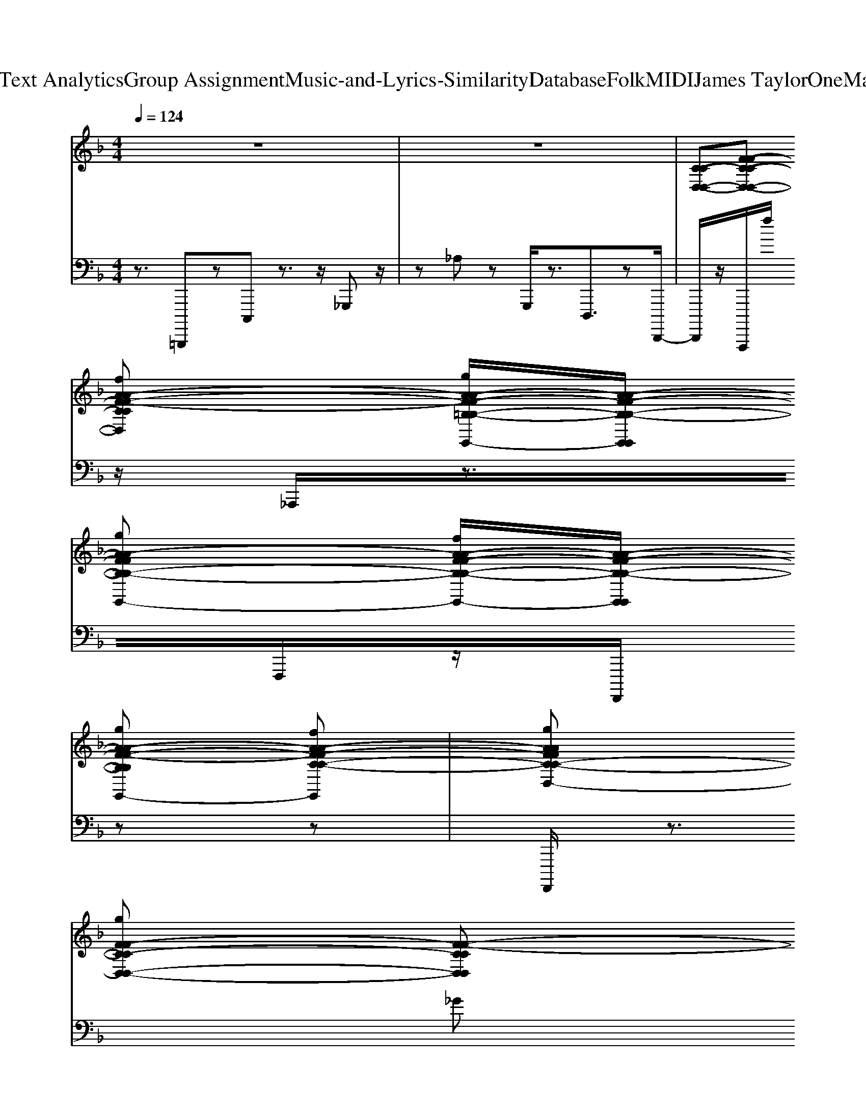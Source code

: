 X: 1
T: from D:\TCD\Text Analytics\Group Assignment\Music-and-Lyrics-Similarity\Database\Folk\MIDI\James Taylor\OneManParade.mid
M: 4/4
L: 1/8
Q:1/4=124
K:F % 1 flats
V:1
%%MIDI channel 10
%%clef treble
% ALL rights reserved. Not for broadcast or 
%  
% transmission of any kind. 
%  
% DO NOT DUPLICATE. NOT FOR RENTAL. 
%  
z8| \
z8| \
%%MIDI program 4
%%MIDI program 32
%%MIDI program 25
%%MIDI program 75
%%MIDI program 74
%%MIDI program 26
%%MIDI program 24
%%MIDI program 74
%%MIDI program 22
%  
[C-C-D,-D,-][F-F-C-C-D,-D,-] 
% Do 
[fA-A-F-F-CCD,D,]
% be
[gA-A-F-F-=B,-B,-G,,-G,,-]/2[A-A-F-F-B,-B,-G,,G,,]/2 
% lieve 
[gA-A-FFB,-B,-G,,-G,,-]
% I'm 
[fA-A-F-F-B,-B,-G,,-G,,-]/2[A-A-F-F-B,-B,-G,,G,,]/2 
% gon
[gA-A-F-F-B,B,G,,-G,,-]
% na 
[fA-A-F-F-C-C-G,,G,,]| \
% clap 
[gAAFFC-C-D,-D,-]
% my 
[gF-F-C-C-D,-D,-] [F-F-CCD,D,]
% hands, 
%  
[a-F-F-=B,-B,-G,,G,,] [aFFB,-B,-G,,-G,,-][F-F-B,-B,-G,,G,,] [F-F-B,-B,-G,,-G,,-]
% I 
[d-F-F-B,B,G,,-G,,-]/2[dF-F-G,,G,,]/2|
% think 
[fFFC-C-D,-D,-]
% I 
[gF-F-C-C-D,-D,-]/2[F-F-C-C-D,-D,-]/2 
% might 
[gF-F-C-C-D,D,]/2[F-F-CC]/2
% tap 
[gF-F-=B,-B,-G,,G,,] [FFB,B,G,,-G,,-]
% my 
[g-F-F-B,-B,-G,,G,,] [gF-F-B,-B,-G,,-G,,-]/2[F-F-B,B,G,,-G,,-]/2
% feet, 
%  
[f-F-F-C-C-G,,G,,]| \
[fFFCCD,-D,-][FFCCD,-D,-] [D,D,]
%  
[G,,G,,] [FF=B,-B,-G,,-G,,-][B,B,G,,-G,,-]/2[G,,G,,]/2 [FFB,B,]z| \
[C-C-D,-D,-][F-F-C-C-D,-D,-] 
% put 
[f-A-A-F-F-C-C-D,D,]/2[fA-A-FFCC]/2
% to
[gA-A-=B,-B,-G,,-G,,-]/2[A-A-B,-B,-G,,G,,]/2 
% geth
[gA-A-B,-B,-G,,-G,,-]
% er 
[gA-A-F-F-B,-B,-G,,-G,,-]/2[AAF-F-B,-B,-G,,G,,]/2 
% a 
[fF-F-B,B,G,,-G,,-]/2[FFG,,-G,,-]/2
% one-
[g-F-F-CCG,-G,-G,,G,,]| \
[gF-F-G,-G,-D,-D,-]/2[FFG,G,D,D,]/2
% man 
[g-FFCCG,G,] [gD,-D,-]/2[D,D,]/2
% band, 
%  
[g-G,,-G,,-] [gF-F-=B,-B,-G,-G,-G,,-G,,-]/2[F-F-B,-B,-G,-G,-G,,-G,,-]/2
% take 
[fF-F-B,-B,-G,-G,-G,,-G,,-]/2[F-F-B,-B,-G,-G,-G,,G,,]/2 
% it 
[gF-F-B,-B,-G,-G,-G,,-G,,-]/2[F-F-B,-B,-G,G,G,,-G,,-]/2
% walk
[g-F-F-B,B,G,,-G,,-]/2[g-FFG,,G,,]/2|
[gA-A-CCD,-D,-]
% in' 
[dA-A-F-F-D,-D,-] 
% on 
[fA-A-F-F-C-C-D,-D,-]/2[A-A-F-F-CCD,-D,-]/2
% down 
[gA-A-F-F-=B,-B,-D,D,] [A-A-FFB,-B,-G,,G,,]
% the 
[gA-A-F-F-B,-B,-] 
% street. 
%  
[f-AAF-F-B,-B,-G,,-G,,-]/2[f-FFB,B,G,,-G,,-]/2[fFFCCG,,G,,]| \
[D,-D,-]
%  
[F-F-C-C-D,D,] [F-F-CCD,-D,-]/2[FFD,-D,-]/2[=B,-B,-D,D,] [B,-B,-G,,-G,,-]
% Have 
[gF-F-B,B,G,,G,,] 
% a 
[aFFB,B,G,,G,,]
% one-
c'-| \
[c'A-A-G,,-G,,-]/2[A-A-G,,-G,,-]/2
% man 
[c'-A-A-F-F-G,,-G,,-] [c'-A-A-F-F-B,-B,-G,,G,,][c'-AAF-F-B,-B,-C,-C,-]/2[c'-FFB,-B,-C,-C,-]/2 [c'GGB,B,C,-C,-]
% pa
[a-E-E-CCC,-C,-]/2[aE-E-C,-C,-]/2 [EEC-C-C,-C,-]/2[C-C-C,-C,-]/2
% rade, 
%  
[g-D-D-CCB,-B,-C,C,]/2[g-D-D-B,-B,-]/2| \
[g-D-D-B,B,G,,-G,,-]/2[g-D-D-G,,-G,,-]/2[g-D-D-B,-B,-G,,G,,] [gDDB,-B,-F,F,][B,B,C,-C,-]/2[C,C,]/2 [E-E-CC][E-E-D,-D,-] [E-E-C-C-D,D,]/2[EECC]/2[G,,-G,,-]|
% no
[aA-A-G,,-G,,-]
% bod
[c'A-A-F-F-G,,-G,,-] 
% y 
[aAAFFB,-B,-G,,G,,]
% needs 
[c'-G-G-D-D-B,-B,-] [c'-G-G-DDB,-B,-C,-C,-]/2[c'GGB,B,C,-C,-]/2
% to 
[aEECCC,C,] z
% know, 
%  
[g-B,B,F,F,G,,G,,]| \
g[DDB,B,E,E,C,C,] 
%  
z[DDG,G,A,,A,,] z[_D-D-G,-G,-E,,-E,,-] 
% 'cause 
[=d_D-D-G,-G,-E,,-E,,-]/2[DDG,G,E,,-E,,-]/2
% I'm 
[a-E,,E,,]| \
[aC-C-D,-D,-]3/2[C-C-D,-D,-]/2 
% right 
[=b-F-F-C-C-D,D,]/2[b-FFCC]/2[bB,-B,-G,,-G,,-]/2[B,-B,-G,,-G,,-]/2 
% good 
[g-B,B,G,,-G,,-]/2[g-G,,-G,,-]/2[gB,-B,-G,,-G,,-] 
% at 
[eB,B,G,,-G,,-]/2[G,,-G,,-]/2
% hold
[f-C-C-G,,-G,,-]| \
[f-C-C-D,-D,-G,,G,,]/2[fC-C-D,-D,-]/2
% in' 
[gF-F-C-C-D,D,]/2[F-F-C-C-]/2 
% on 
[gF-F-CCD,-D,-]
% to 
[eF-F-=B,-B,-D,-D,-]/2[F-F-B,-B,-D,D,]/2 
% se
[gFFB,-B,-G,,-G,,-]
% crets 
%  
[aF-F-B,-B,-G,,-G,,-]/2[F-F-B,-B,-G,,G,,]/2 
% and 
[d-FFB,-B,-G,,-G,,-]/2[dB,B,G,,-G,,-]/2
% I 
[eG,,-G,,-]/2[G,,G,,]/2|
% don't 
[g-C-C-D,-D,-][g-F-F-C-C-D,D,]/2[gF-F-C-C-]/2 
% be
[eA-A-F-F-C-C-]/2[A-A-F-F-CC]/2
% lieve 
[g-A-A-F-F-=B,-B,-D,D,] [gA-A-FFB,-B,-G,,-G,,-]
% they 
[eA-A-F-F-B,-B,-G,,-G,,-]/2[AAFFB,B,G,,G,,]/2 [G,,-G,,-]
% show. 
%  
[e-AAFFCCG,,G,,]| \
[eD,D,][d-AAF-F-CC] [d-FFD,-D,-]/2[d-D,D,]/2
%  
[dG,,-G,,-]/2[G,,-G,,-]/2 [A-A-F-F-=B,-B,-G,,-G,,-][A-A-F-F-B,-B,-G,,-G,,-A,,,] [A-A-F-F-B,-B,-G,,G,,C,,-]/2[A-A-F-F-B,-B,-C,,]/2[AAFFB,B,_D,,-]/2D,,/2| \
[gGC-C-D,-D,-D,-D,,-][F-F-C-C-D,-D,-D,-D,,-]/2[F-F-C-C-D,-D,-D,-D,,-]/2 
% All 
[fA-A-A-F-F-F-C-CCD,-D,D,D,,]
% I 
[gA-A-A-F-F-F-C=B,-B,-D,G,,-G,,-G,,,]/2[AA-A-FF-F-B,-B,-G,,G,,]/2 
% want 
[gA-A-FFB,-B,-G,-G,,-G,,-G,,,-]
% is 
[f-B-A-A-F-F-F-FD-B,B,-B,-G,G,,-G,,-G,,,-]/2[fB-A-A-F-F-F-D-B,-B,-G,,G,,G,,,-]/2 
% a 
[gB-A-A-F-F-F-D-B,-B,-G,,-G,,-G,,,-]/2[B-A-A-F-F-F-D-B,B,G,,-G,,-G,,,]/2
% lit
[g-B-A-A-F-F-F-D-C-C-C-G,,-G,,-D,,]/2[gB-A-A-F-F-F-D-C-C-C-G,,G,,]/2| \
% tle 
[f=B-A-A-F-F-F-D-C-C-C-D,-D,-D,,-]/2[B-AAFFF-D-C-C-C-D,-D,-D,,-]/2
% dog 
%  
[a-B-FF-F-F-D-C-C-CD,-D,-D,,-]/2[a-B-F-F-F-D-C-C-D,-D,-D,,-]/2 [a-B-F-F-F-D-CCD,D,D,,][aB-F-F-F-D-B,-B,-B,-G,,-G,,-G,,,]/2[B-F-F-F-D-B,-B,-B,-G,,G,,]/2 [B-FFF-D-B,-B,-B,-G,,-G,,-G,,,-][B-F-F-FF-D-B,B,-B,-G,,-G,,-G,,,-]/2[B-F-F-F-D-B,-B,-G,,G,,G,,,-]/2 
% to 
[fB-F-F-F-D-B,-B,-G,,-G,,-G,,,-]/2
% be 
[gB-F-F-F-D-B,-B,-G,,-G,,-G,,,]/2[B-F-F-FDB,B,G,,-G,,-D,,]/2[BF-F-G,,G,,]/2|
% walk
[gFFC-C-C-D,-D,-D,-D,,-]
% in' 
[dF-F-C-C-CD,-D,-D,-D,,-] 
% at 
[fA-FF-F-F-C-CC-C-D,D,D,D,,-]/2[A-F-F-F-C-CCD,,]/2
% my 
[g-AF-F-F-C-=B,-B,-G,,-G,,-G,,,]/2[g-FF-F-CB,-B,-G,,G,,]/2 [gF-F-B,-B,-B,-G,-G,,-G,,-G,,,-]/2[FFB,B,B,G,-G,,-G,,-G,,,-]/2
% right 
[a-G-FF-F-F-B,B,-B,-B,-G,-G,,-G,,-G,,,-]/2[aG-F-F-F-B,-B,-B,-G,-G,,G,,G,,,-]/2 [G-F-F-F-B,B,B,-G,-G,,-G,,-G,,,]
% hand, 
%  
[g-G-F-F-F-C-C-C-B,-G,-G,,-G,,-D,,]/2[g-G-F-F-F-C-C-C-B,-G,-G,,G,,]/2| \
[g-G-FFF-CCC-=B,-G,-D,-D,-D,,-][gG-F-F-FF-C-C-CB,-G,-D,-D,-D,,-]/2[G-FFF-CCB,-G,-D,-D,-D,,-]/2 [G-F-B,-G,-D,D,D,,]
%  
[G-F-B,-G,-G,,-G,,-G,,,]/2[G-F-B,-G,-G,,G,,]/2 [G-FFF-B,-B,-B,-G,-G,,-G,,-G,,,-][G-F-B,B,B,-G,-_E,-G,,-G,,-G,,,-]/2[GFB,G,-E,G,,G,,G,,,-]/2 [FFB,B,G,G,G,,,][=E,D,,]/2z/2| \
[F-C-C-C-D,-D,-D,-G,,-D,,-]
% tak
[f-F-F-F-C-C-C-D,-D,-D,-G,,D,,-]/2[fF-F-F-C-C-C-D,-D,-D,-D,,-]/2 
% in' 
[g-A-A-A-F-F-F-FC-C-C-CD,D,D,-D,,-]/2[gA-A-A-F-FFC-CCD,-D,,]/2
% the 
[fA-A-A-FF-C=B,-B,-B,-D,G,,-G,,-G,,,]/2[AA-A-FB,B,-B,-G,,G,,]/2 
% breeze 
[a-A-A-B,-B,-G,-G,,-G,,-G,,,-][aB-AA-A-FF-F-F-D-B,B,-B,-G,G,,-G,,-G,,,-]/2[B-AAF-F-F-D-B,-B,-G,,G,,G,,,-]/2 
% just 
[f-B-F-F-F-D-B,B,G,,-G,,-G,,,-]/2[fB-F-FFD-G,,-G,,-G,,,]/2
% as 
[d-B-AFF-F-F-D-CC-C-G,-G,-G,,-G,,-D,,]/2[dB-F-F-F-D-CCG,-G,-G,,G,,]/2| \
% free 
[g=B-F-F-F-D-G,-G,-D,-D,-D,,-]/2[B-FFF-D-G,G,D,D,D,,-]/2
% as 
[g-B-AFF-F-F-D-CC-C-G,-G,-D,,-]/2[gB-FFF-D-CCG,G,D,,-]/2 
% you 
[fB-F-D-D,-D,-D,,-]/2[B-F-D-D,D,D,,]/2
% please, 
%  
[b-B-F-F-D-B,-G,,-G,,-G,,,]/2[b-B-F-F-D-B,-G,,-G,,-]/2 [bB-F-F-F-F-D-B,-B,-B,-G,-G,-G,,-G,,-G,,,-]/2[B-F-F-FF-D-B,-B,-B,-G,-G,-G,,-G,,-G,,,-]/2[B-AFF-F-F-D-B,-B,-B,G,-G,-G,,-G,,-G,,,-]/2[B-F-F-F-D-B,-B,-G,-G,-G,,G,,G,,,-]/2 
% may
[fB-F-F-F-D-B,-B,-G,-G,-G,,-G,,-G,,,-]/2[B-F-F-F-D-B,-B,-G,G,G,,-G,,-G,,,]/2
% be 
[f-B-F-F-FDB,B,G,,-G,,-D,,]/2[fBFFG,,G,,]/2|
% check
[gA-A-F-C-CCD,-D,-D,-D,,-]
% in' 
[fA-A-F-F-F-C-D,-D,-D,-D,,-] 
% out 
[g-A-A-A-F-F-F-FC-C-C-CD,-D,-D,D,,-]/2[gA-A-A-F-F-F-CCC-D,-D,-D,,]/2
% oc
[fAA-A-F-F-F-C-=B,-B,-B,-D,-D,-G,,,]/2[A-A-FF-F-CB,-B,-B,D,D,]/2 
% ca
[gA-A-F-F-B,-B,-G,-G,,-G,,-G,,,-]/2[A-A-FFB,-B,-G,-G,,G,,G,,,-]/2
% 'ion
[g-A-A-G-FF-F-F-B,B,-B,-B,-G,-G,,,-]/2[gA-A-G-F-F-F-B,-B,-B,-G,-G,,,-]/2 
% al 
[fAAG-F-F-F-B,-B,-B,-G,-G,,-G,,-G,,,-]/2[G-F-FFB,-B,B,G,-G,,-G,,-G,,,]/2
% gar
[g-AG-FF-F-F-CC-C-B,-G,-G,,-G,,-D,,]/2[g-G-FFF-CCB,-G,-G,,G,,]/2| \
[gG-F-=B,-G,-D,-D,-D,,-]/2
% bage 
[eG-F-B,-G,-D,-D,-D,,-]/2[G-FF-F-F-CC-C-B,-G,-D,-D,-D,,-]/2[G-F-F-F-C-C-B,-G,-D,D,D,,-]/2 
% can. 
%  
[e-G-F-F-F-CCB,-G,-D,-D,-D,,]/2[e-G-FFF-B,-G,-D,-D,-]/2[eG-F-F-B,-B,-B,B,-G,-D,-D,-G,,,]/2[d-G-FF-B,-B,-B,-G,-D,D,]/2 
%  
[d-G-F-B,-B,-B,-G,-G,,-G,,-G,,,]/2[d-G-F-B,-B,-B,-G,-G,,-G,,-]/2[dG-F-F-F-B,-B,-B,-G,-_E,-G,,-G,,-D,,-]/2[GF-F-FB,B,B,G,-E,G,,G,,D,,]/2 [FFB,B,G,G,G,,G,,F,,][=E,_G,,-]/2G,,/2| \
% Talk
[gA-A-A-A-F-F-D-B,-G,,-G,,-G,,-]
% in' 
[aA-A-A-A-F-F-F-F-D-B,-G,,-G,,-G,,-]/2[A-A-A-A-F-F-F-F-D-B,-G,,-G,,-G,,-]/2 
% 'bout 
[c'-cA-A-AAF-F-FFDB,-B,-B,G,,-G,,-G,,-]/2[c'A-A-F-F-B,-B,-G,,G,,G,,]/2
% a 
[aAAG-F-F-E-E-D-B,-B,-B,-C,-C,-C,,]/2[G-FFE-E-D-B,-B,-B,-C,-C,-]/2 
% one-
[c'GGG-E-E-D-B,-B,B,C,-C,-C,,-]
% man 
[c'-cGG-E-E-E-E-D-CCB,-C,-C,-C,,-]/2[c'G-E-E-E-ED-B,-C,-C,-C,,-]/2 [G-EEE-D-C-C-B,-C,-C,-C,,-]/2
% dog, 
[c'-GEDC-C-B,C,-C,-C,,]/2[c'-F-D-D-D-CCB,-B,-C,C,G,,]/2[c'F-D-D-D-B,-B,-]/2| \
[a-F-D-D-D-D-B,-B,B,G,-F,-G,,-G,,-G,,-]/2[aF-D-D-D-D-B,-G,-F,-G,,-G,,-G,,-]/2[g-c-FD-D-D-D-B,-B,-B,-G,-F,-G,,-G,,-G,,-]/2[gcDD-D-DB,-B,-B,G,F,G,,G,,G,,-]/2 [D-D-B,-B,-F,-F,-G,,-]/2
% y'all, 
%  
[a-DDB,-B,-F,F,G,,]/2[a-E-E-C-B,-B,B,G,-C,-C,-C,,]/2[a-E-E-C-B,-G,-C,C,]/2 [aE-E-E-E-CCC-B,-G,-C,,-][cGE-E-EE-C-B,-G,-D,-D,-C,,-] [E-E-E-C-C-C-B,-G,-D,D,C,,-]/2[EEECCCB,G,C,,]/2[G,,-G,,-G,,]/2[G,,-G,,-]/2|
% no
[aA-A-A-A-F-F-D-B,-G,,-G,,-G,,-]
% bod
[c'AA-A-A-F-F-F-FD-B,G,,-G,,-G,,-] 
% y's 
[aAA-A-F-F-FDB,-B,-G,,-G,,-G,,-]/2[AAFFB,-B,-G,,G,,G,,]/2
% friend 
[c'-G-G-G-G-E-E-D-D-D-B,-B,-B,-C,,]/2[c'-G-G-G-G-E-E-D-D-D-B,-B,-B,-]/2 [c'G-G-G-G-E-E-DDD-B,-B,-B,-C,-C,-C,,-]/2[G-GGG-E-E-D-B,-B,B,C,-C,-C,,-]/2
% but 
[a-cGG-E-E-EE-D-C-C-B,-C,-C,-C,,-]/2[a-G-EEE-D-CCB,-C,C,C,,-]/2 [aGEDB,C,,-]/2C,,/2
% mine. 
%  
[g-BG-D-D-B,-B,-B,-G,-F,-F,-F,-G,,-G,,-G,,-]/2[g-GDDB,B,B,G,F,F,F,G,,G,,G,,]/2| \
g-
%  
[gc-A-E-E-D-D-C-B,-B,-B,-G,-E,-E,-C,-C,-C,,-]/2[cAEEDDCB,B,B,G,E,E,C,C,C,,]/2 z[A-F-FD-D-D-D-G,-G,-G,A,,-A,,-A,,-A,,,-]/2[AFDDDDG,G,A,,A,,A,,A,,,]/2 z
% Hey 
[aA-F-E-_D-D-D-D-G,-G,-G,-E,,-E,,-E,,-E,,-]/2[A-F-E-D-D-D-D-G,-G,-G,-E,,-E,,-E,,-E,,]/2 
% now, 
[c'-A-F-E-DDD-D-G,G,G,A,,E,,-E,,-E,,-][c'A-FE-DDE,,-E,,-E,,-E,,]/2[AEE,,E,,E,,]/2| \
% you 
[c'C-C-C-C-D,-D,-D,,-]
% can 
[a-FC-C-C-C-D,-D,-D,,-]/2[aC-C-C-C-D,-D,-D,,-]/2 [A-F-F-C-C-CCD,D,D,,-]/2[A-FFCCD,,]/2
% say 
%  
[g-A-=B,-B,-B,-G,,-G,,-G,,,]/2[gAB,-B,-B,-G,,-G,,-]/2 [D-B,B,B,-G,,-G,,-G,,,-]/2[D-B,-G,,-G,,-G,,,-]/2
% that 
[f-B-FD-B,-B,-B,G,,-G,,-G,,,-]/2[fB-D-B,-B,-G,,-G,,-G,,,-]/2 
% he's 
[e-B-D-B,B,G,,-G,,-G,,,-]/2[eB-D-G,,-G,,-G,,,]/2
% look
[f-B-D-C-C-G,,-G,,-D,,]/2[fB-D-C-C-G,,-G,,-]/2| \
% in' 
[e-=B-D-C-C-C-D,-D,-G,,G,,D,,-]/2[eB-D-C-C-C-D,-D,-D,,-]/2
% kind 
[f-B-F-F-D-C-C-C-D,D,D,,-]/2[fB-F-F-D-CC-C-D,,-]/2 
% of 
[eB-FF-F-D-CC-C-D,-D,-D,,-]/2[B-F-F-D-CCD,-D,-D,,]/2
% funk
[fB-F-F-D-B,-B,-D,-D,-G,,,]/2[B-F-F-D-B,-B,-D,D,]/2 
% y, 
%  
[gB-FFD-B,B,-B,-G,,-G,,-G,,,-][B-FF-F-D-B,B,-B,-G,,-G,,-G,,,-]/2[B-F-F-D-B,-B,-G,,G,,G,,,-]/2 
% but 
[fB-FFD-B,-B,-G,,-G,,-G,,,-]/2
% I 
[gBD-B,B,G,,-G,,-G,,,]/2[DC-G,,-G,,-D,,]/2[C-G,,G,,]/2|
% do 
[gC-C-C-C-D,-D,-D,,-]
% be
[f-FF-F-C-C-C-CD,D,D,,-]/2[fF-F-C-C-C-D,,-]/2 
% lieve 
[gA-A-A-F-F-CCCD,,]
% he 
[f-A-A-A-F-F-=B,-B,-B,-D,-D,-G,,,]/2[fA-A-A-F-F-B,-B,-B,-D,D,]/2 
% suits 
[g-A-A-AF-F-B,-B,-B,-B,-G,,-G,,-G,,,-]/2[gA-A-FFB,-B,-B,-B,-G,,-G,,-G,,,-]/2
% me 
[fA-A-G-F-F-FB,-B,-B,-B,G,,-G,,-G,,,-]/2[AAG-FFB,-B,B,G,,G,,G,,,-]/2 
% just 
[gG-B,-G,,-G,,-G,,,]/2[G-B,-G,,-G,,-]/2
% fine. 
%  
[a-A-A-G-F-F-C-C-B,-G,,-G,,-D,,]/2[a-AAG-FFCCB,-G,,G,,]/2| \
[a-G-C-=B,-D,D,D,,-]
%  
[aAAG-F-F-CCCB,-D,,-] [G-FFFCB,-D,-D,-D,,-]/2[G-B,-D,D,D,,]/2[G-B,-G,,-G,,-G,,,]/2[G-B,-G,,-G,,-]/2 [A-A-G-F-F-B,-B,-B,-B,-G,,-G,,-G,,,-]/2[A-A-G-F-F-B,B,-B,-B,-G,,-G,,-G,,,]/2
% We 
[g-A-A-G-FF-F-B,-B,-B,-B,-G,,-G,,-]/2[gA-A-G-F-F-B,-B,-B,-B,-G,,-G,,-]/2 
% were 
[aA-A-GF-F-B,-B,-B,-B,G,,G,,D,,-]/2[A-A-F-F-B,B,-B,-D,,]/2
% off 
[b-AAFFB,B,G,,-]/2[b-G,,]/2| \
[=bB-E-E-E-E-A,-B,,-B,,-B,,-]
% the 
[c'-B-_G-G-E-E-E-E-A,-B,,-B,,-B,,-] [c'B-B-B-G-G-E-E-E-E-A,-B,,-B,,-B,,-]/2[B-B-B-G-G-E-EEE-A,-B,,-B,,-B,,-]/2
% road 
[b-B-B-B-G-G-E-E_E-E-A,B,,-B,,-B,,-]/2[b-B-B-B-G-G-=E_E-E-B,,B,,B,,]/2 [b-B-B-B-GGE-E-E-E-A,-G,-G,-G,,-][bBBB-G-G-E-E-E-E-A,-G,-G,-G,,-] 
% a
[a-BBB-GGE-E-E-E-A,-G,-G,-G,,-]/2[aB-EE-EEA,G,G,-G,,-]/2
% gain, 
%  
[=g-BE_G,G,,]| \
[g-G-G-G-D-D-D-D-=B,-B,-B,-G,-E,-E,-E,-E,-E,,-][g-G-G-G-ED-D-D-D-B,-B,-B,-G,-E,-E,-E,-E,-E,,-] [g-G-G-G-_GDD-D-D-D-B,-B,-B,-=G,-E,-E,-E,-E,-E,,-][gGG-G-G-ED-D-D-D-B,-B,-B,-G,-E,-E,-E,-E,-E,,-] [GG-G-G-ED-D-D-D-B,-B,-B,-G,-E,-E,-E,-E,-E,,-]/2[AG-G-G-_GD-D-D-D-B,-B,-B,-=G,-E,-E,-E,-E,-E,,-]/2
% I 
[e-_AGGG-E-D-D-D-D-B,-B,-B,-G,-E,-E,-E,-E,-E,,-]/2[eG-G-ED-D-D-D-B,-B,-B,-G,-E,-E,-E,-E,-E,,-]/2 
% was 
[_g=GG-_G-D-DDD-D-B,-B,B,=G,E,-E,E,E,-E,,-]/2[G-_G-D-DD-B,E,E,-E,,-]/2
% won
[=g-G_GDDE,-E,,-]/2[=g-FE,E,,]/2|
[gA-D-D-D-D-G,-A,,-A,,-A,,-]/2[A-D-D-D-D-G,-A,,-A,,-A,,-]/2
% der
[aA-E-E-D-D-D-D-G,-A,,-A,,-A,,-] 
% in' 
[=b-A-A-A-E-E-D-DDD-G,-A,,-A,,-A,,-]/2[bA-A-A-EED-D-G,-A,,-A,,-A,,-]/2
% what 
[g-A-A-A-D-D_D-D-G,A,,-A,,-A,,-]/2[g-A-A-A-=D_D-D-A,,A,,A,,]/2 [gA-A-A-D-D-D-D-G,-E,-E,-E,,-]/2[A-A-A-D-D-D-D-G,-E,-E,-E,,-]/2
% to 
[a-AAA-E-E-D-D-D-D-G,-E,-E,-E,,-] [aAAA-EED-D-D-D-G,-E,-E,-E,,-]/2[A-DD-DDG,E,E,-E,,-]/2
% do. 
%  
[f-AD-E,-E,,-]/2[f-DE,E,,]/2| \
[f-f-d-A-GF-F-C-C-C-C-G,-G,-F,D,-D,-D,,-]/2[f-f-d-A-FF-CCCC-G,G,D,-D,-D,,-]/2[f-fd-A-F-C-D,-D,-D,,]3/2[f-d-A-F-C-D,-D,-]/2
%  
[a-f-d-A-GF-F-F-F-CCCC-G,G,F,D,-D,-D,,-]/2[a-f-d-A-FFFF-C-D,-D,-D,,]/2 [a-f-d-A-F-C-D,-D,-][a-f-d-AF-C-D,-D,-] 
% Ah, 
[c'-a-ff-d-c-G-F-F-F-F-C-C-C-C-G,-G,-F,-D,-D,-D,,-]
% but 
[c'-a-g-f-d-c-G-F-F-F-F-C-C-C-C-G,-G,-F,-D,-D,D,,-]/2[c'-a-g-f-dc-G-FFF-F-C-CCC-G,G,F,-D,-D,,]/2| \
[c'-a-gf-c-G-F-F-C-C-C-C-F,-D,-D,-D,-D,,-]/2[c'-a-f-c-G-F-F-C-C-C-C-F,-D,-D,-D,-D,,-]/2
% Han
[c'-a-gf-c-G-F-F-F-F-C-C-C-C-F,-D,-D,-D,-D,,-] [c'-a-f-c-A-A-G-F-F-F-F-C-C-C-C-F,-D,-D,-D,-D,,-]/2
% a
[c'-a-g-f-c-A-A-G-F-F-F-F-CCC-C-F,-D,D,D,-D,,]/2[c'-a-gf-c-A-A-G-F-F-F-F-C-C-=B,-B,-F,-D,-G,,-G,,-G,,,]/2[c'-a-f-c-A-A-G-F-F-F-F-C-CB,-B,-F,-D,-G,,G,,]/2 
% lei, 
[c'-a-g-f-c-A-A-G-FFF-FC-B,-B,-F,-D,G,,-G,,-G,,,-][c'-a-g-f-c-A-A-G-F-F-F-C-B,-B,-F,G,,-G,,-G,,,-]/2[c'-a-gf-cA-A-GF-F-FCB,-B,-G,,G,,G,,,-]/2 
% it 
[c'-a-f-f-cA-A-F-F-B,-B,-G,,-G,,-G,,,-]/2[c'a-ff-cA-A-F-F-B,B,G,,-G,,-G,,,]/2
% was 
[agf-A-A-F-F-C-C-G,,-G,,-_D,,-]/2[fcA-A-F-F-C-C-G,,G,,D,,]/2| \
% pour
[g-cA-A-F-F-C-C-D,-D,-D,,-]/2[gcAAFFC-C-D,-D,-D,,-]/2
% in' 
[gcF-F-C-C-D,-D,-D,,-]/2[cF-F-C-C-D,-D,-D,,-]/2 
% down 
[gcF-F-C-C-D,-D,-D,,]/2[cF-F-CCD,D,]/2
% rain, 
%  
[a-F-F-=B,-B,-G,,-G,,-G,,,]/2[a-cF-F-B,-B,-G,,G,,]/2 [g'-a-cF-F-B,-B,-G,,-G,,-G,,,-]/2[g'-ac-FFB,-B,-G,,-G,,-G,,,-]/2[g'-cF-F-B,-B,-G,,-G,,-G,,,-]/2[g'-f'-F-F-B,-B,-G,,G,,G,,,-]/2 [g'-f'-F-F-B,-B,-G,,-G,,-G,,,-]/2[g'-f'-f'F-F-B,-B,-G,,-G,,-G,,,]/2[g'-f'-F-F-B,B,G,,-G,,-_D,,-]/2[g'-f'-F-F-G,,G,,D,,]/2|
% ba
[g'-f'-e'-fFFC-C-D,-D,-D,,-]
% by 
[g'-f'-e'-gF-F-C-C-D,-D,-D,,-]/2[g'-f'-e'-d'-F-F-C-C-D,-D,-D,,-]/2 
% she 
[g'-f'-e'-d'-fAFF-F-CC-C-D,D,D,,]/2[g'-f'-e'-d'-F-F-CC]/2
% had 
[g'-f'-e'-d'-g-F-F-=B,-B,-B,-G,,-G,,-G,,,]/2[g'-f'-e'-d'-g-F-F-B,-B,-B,G,,G,,]/2 [g'-f'-e'-d'-gF-F-B,-B,-G,,-G,,-G,,,-]/2
% the 
[g'-f'-e'-d'-fFFB,B,G,,-G,,-G,,,-]/2
% low 
[g'-f'-e'-d'-g-AFF-F-B,B,-B,-G,,-G,,-G,,,-]/2[g'-f'-e'-d'-gF-F-B,-B,-G,,G,,G,,,-]/2 [g'-f'-e'-d'-F-F-B,-B,-G,,-G,,-G,,,-]/2
% down 
[g'-f'-e'-d'-g-F-F-B,B,G,,-G,,-G,,,]/2[g'-f'e'd'-gFF-F-C-C-G,,-G,,-_D,,-]/2[g'=d'F-F-C-C-G,,G,,_D,,]/2| \
% blues. 
%  
[f-FFCCD,-D,-D,,-][f-A-F-F-FCC-C-D,-D,-D,,-]/2[f-AFFCCD,-D,-D,,-]/2 
%  
[fD,-D,-D,,-]/2[D,D,D,,]/2[F-=B,-G,,-G,,-G,,,]/2[F-B,-G,,G,,]/2 
% Hey 
[fF-F-F-B,-B,-B,-G,,-G,,-G,,,-]/2[FFFB,-B,-B,-G,,-G,,-G,,,-]/2
% now, 
[g-AFB,B,B,G,,-G,,-G,,,-]/2[g-G,,G,,G,,,-]/2 [g-eBGFFB,B,G,,,][gf-c-A-_D,,-]/2[f-c-A-D,,]/2| \
[f-fc-c-A-AC-C-D,-D,-D,,-]/2[fccAC-C-D,-D,-D,,-]/2[F-F-C-C-D,-D,-D,,-] 
% I 
[aff-cAA-A-FF-F-CC-C-D,D,D,,]/2[fA-A-FFCC]/2
% was 
[g-ge-=B-A-A-F-B,-B,-B,-G,,-G,,-G,,,]/2[geBA-A-FB,B,-B,-G,,G,,]/2 
% look
[gA-A-B,-B,-G,,-G,,-G,,,-]/2
% in' 
[g-A-A-B,-B,-G,,-G,,-G,,,-]/2[gd-B-AA-A-G-FF-F-B,-B,-G,,-G,,-G,,,-]/2[dBAAGF-F-B,-B,-G,,G,,G,,,-]/2 
% for 
[g-F-F-B,B,G,,-G,,-G,,,-]/2[gFFG,,-G,,-G,,,]/2
% my 
[f-fc-A-F-F-C-C-G,-G,-G,,-G,,-_D,,-]/2[fcAF-F-CCG,-G,-G,,G,,D,,]/2| \
% walk
[gFFG,G,D,D,D,,-]
% in' 
[f-FF-F-CC-C-G,-G,-D,,-]/2[fFFCCG,G,D,,-]/2 [D,D,D,,]
% cane 
%  
[a-F-=B,-G,,-G,,-G,,,]/2[a-F-B,-G,,-G,,-]/2 [aF-F-FB,-B,-B,G,-G,-G,,-G,,-G,,,-][AFF-F-B,-B,-G,-G,-G,,-G,,-G,,,-]/2[F-F-B,-B,-G,-G,-G,,G,,G,,,-]/2 [F-F-B,-B,-G,G,G,,-G,,-G,,,][F-F-B,B,G,,-G,,-_D,,-]/2[FFG,,G,,D,,]/2|
% ty
[f-A-A-F-CC-C-D,-D,-D,,-]/2[fA-A-FCCD,-D,-D,,-]/2
% in' 
[gA-A-F-F-D,-D,-D,,-]/2[A-A-F-F-D,-D,-D,,-]/2 
% on 
[a-g-f-d-c-A-A-FF-F-C-C-D,-D,-D,,-]/2[a-gf-d-c-A-A-F-F-CCD,-D,-D,,]/2
% my 
[affdcA-A-F-F-F-=B,-B,-B,-D,-D,-G,,,]/2[A-A-F-F-F-B,-B,-B,-D,D,]/2 
% high
[bA-A-FFFB,B,-B,-G,,G,,G,,,-]
% way 
[g-AA-A-FF-F-B,-B,-G,,,-]/2[gA-A-F-F-B,-B,-G,,,-]/2 [AAF-F-B,-B,-G,,-G,,-G,,,-]/2[FFB,B,G,,-G,,-G,,,]/2
% shoes. 
%  
[gee-BFFCCG,,G,,_D,,]| \
[eD,-D,-D,,-][d-d-=B-G-FF-F-CC-C-D,-D,-D,,-]/2[dd-BGF-F-C-C-D,D,D,,-]/2 
%  
[d-F-F-CCD,-D,-D,,-]/2[d-FFD,-D,-D,,]/2[fdcAF-B,-B,-B,-D,D,G,,,] [FB,-B,-B,-G,,-G,,-][AF-F-FB,-B,-B,G,,-G,,-D,,-]/2[F-F-B,B,G,,G,,D,,]/2 [FFB,B,G,,G,,F,,]_G,,| \
% Think
[c'-gf-d-B-A-A-A-F-G,,-G,,-G,,-]
% in' 
[c'-af-d-B-A-A-A-F-F-F-G,,-G,,-G,,-]/2[c'f-d-B-A-A-A-F-F-F-G,,-G,,-G,,-]/2 
% 'bout 
[c'-c'-f-d-cB-A-A-AF-F-FB,-B,-G,,-G,,-G,,-]/2[c'c'fdBA-A-F-F-B,-B,-G,,G,,G,,]/2
% a 
[b-ae-c-AAF-F-E-B,-B,-C,-C,-C,,]/2[b-e-c-FFE-B,-B,-C,-C,-]/2 
% one-
[c'b-e-c-G-G-E-E-B,-B,-B,-G,-C,-C,-C,,-]/2[b-e-c-GGEE-B,B,B,G,C,-C,-C,,-]/2
% man 
[c'-b-e-cc-GE-E-E-E-CCB,-G,-C,-C,-C,,-]/2[c'b-e-c-E-E-E-EB,-G,-C,-C,-C,,-]/2 [b-e-c-EEEC-C-B,G,C,-C,-C,,-]/2[becC-C-C,-C,-C,,]/2
% pa
[a-af-d-B-F-D-D-D-D-CCB,-B,-A,-F,-C,C,G,,]/2[a-f-d-B-F-D-D-DD-B,-B,-A,F,]/2| \
% rade, 
[d'-a-f-d-B-F-F-D-D-D-B,-B,B,A,-G,,-G,,-G,,-]/2[d'-af-d-B-F-F-D-D-D-B,-A,-G,,-G,,-G,,-]/2[d'-b-f-d-c-B-F-FD-D-D-B,-B,-B,-A,-G,,-G,,-G,,-]/2[d'-b-f-d-cB-F-D-D-DB,-B,-B,-A,-G,,G,,G,,-]/2 [d'-bfdBF-D-D-B,-B,-B,-A,-F,-F,-G,,-]/2[d'FDDB,-B,-B,A,F,F,G,,]/2
% y'all, 
%  
[c'-g-e-c-B-E-E-B,-B,B,G,-C,-C,-C,,]/2[c'-g-e-c-B-E-E-B,-G,-C,C,]/2 [c'-g-e-c-B-E-E-E-E-CCB,-G,-C,,-][c'-g-e-c-c-B-G-E-E-E-EB,G,D,-D,-C,,-]/2[c'g-e-cc-B-GE-E-ED,-D,-C,,-]/2 
% no
[ag-ec-B-E-E-C-C-D,D,C,,-]/2[gcBEECCC,,]/2
% bod
[c'-a-f-d-B-G,,-G,,-G,,]/2[c'-a-f-d-B-G,,-G,,-]/2|
[c'af-d-B-A-A-A-F-G,,-G,,-G,,-]
% y, 
[b-af-d-B-A-A-A-F-F-F-G,,-G,,-G,,-]/2[b-f-d-B-AA-A-F-F-FG,,-G,,-G,,-]/2 
% no
[bbfdBA-A-F-F-B,-B,-G,,-G,,-G,,-]/2[AAFFB,-B,-G,,G,,G,,]/2
% bod
[c'-g-e-c-B-G-G-G-E-D-D-B,-B,-C,,]/2[c'-g-e-c-B-G-G-G-E-D-D-B,-B,-]/2 [c'-g-e-c-B-G-G-G-E-DDB,-B,-C,-C,-C,,-]/2[c'g-e-c-B-G-GGE-B,B,C,-C,-C,,-]/2
% y, 
[ag-e-cc-B-GE-E-EC-C-C,-C,-C,,-]/2[g-e-c-B-EECCC,C,C,,-]/2 
% no
[bg-e-c-B-BB,-C,,-]/2[gecBB,C,,]/2
% bod
[c'-d-c-BB-G-G-F-D-C-B,-B,-F,-F,-G,,-G,,-G,,-]/2[c'-dc-BGGFDC-B,B,F,F,G,,G,,G,,]/2| \
[c'cC]
% y, 
[ae-c-c-B-A-A-G-E-D-D-B,-B,-A,-E,-E,-C,-C,-C,,-]/2[eccBAAGEDDB,B,A,E,E,C,C,C,,]/2 
% no
e'/2z/2
% bod
[d'-fd-A-GF-D-D-D-A,-G,-G,-A,,-A,,-A,,,-]/2[d'-dAFDDDA,G,G,A,,A,,A,,,]/2 [d'_E,,]
% y. 
%  
[=e'-c'-a_d-A-G-E-D-D-D-G,-G,-E,,-E,,-E,,-E,,] [e'-c'-gd-c-A-GE-DDD-C-G,G,_A,,E,,-E,,-E,,-]
%  
[e'c'fdc=A-E-DCA,,-E,,-E,,-E,,]/2[AEA,,E,,E,,]/2| \
[c'-a-C-C-C-D,-D,-D,,-]
% I'm 
[c'aaFC-C-C-D,-D,-D,,-]/2[gC-C-C-D,-D,-D,,-]/2 
% right 
[c'-F-F-C-C-CD,D,D,,-]/2[c'-FFCCD,,]/2[c'=B,-B,-B,-G,,-G,,-G,,,]/2[B,-B,-B,-G,,-G,,-]/2 
% good 
[c'-B,B,B,-G,,-G,,-G,,,-]/2[c'-B,-G,,-G,,-G,,,-]/2[c'FB,-B,-B,G,,-G,,-G,,,-]/2[B,-B,-G,,-G,,-G,,,-]/2 
% at 
[aB,B,G,,-G,,-G,,,-]/2[G,,-G,,-G,,,]/2
% hold
[g-C-C-G,,-G,,-D,,]/2[g-C-C-G,,-G,,-]/2| \
[g-C-C-C-D,-D,-G,,G,,D,,-]/2[g-C-C-C-D,-D,-D,,-]/2[gF-F-C-C-C-D,D,D,,-]/2[F-F-CC-C-D,,-]/2 
% in' 
[gFF-F-CC-C-D,-D,-D,,-]/2[F-F-CCD,-D,-D,,]/2
% on, 
%  
[g-F-F-=B,-B,-D,-D,-G,,,]/2[g-F-F-B,-B,-D,D,]/2 [gFFB,B,-B,-G,,-G,,-G,,,-][c-FF-F-B,B,-B,-G,,-G,,-G,,,-]/2[cF-F-B,-B,-G,,G,,G,,,-]/2 [d-FFB,-B,-G,,-G,,-G,,,-]/2[dB,B,G,,-G,,-G,,,]/2
% hold
[b-C-G,,-G,,-D,,]/2[b-C-G,,G,,]/2|
[=bf-C-C-C-D,-D,-D,,-]/2[f-C-C-C-D,-D,-D,,-]/2
% in' 
[b-f-FF-F-C-C-CD,D,D,,-]/2[bfF-F-C-C-D,,-]/2 
% on, 
[g-A-A-AF-F-C-C-D,,-]/2[g-A-A-F-F-CCD,,]/2[g-d-A-A-F-F-B,-B,-B,-D,-D,-G,,,]/2[g-d-A-A-F-F-B,-B,-B,-D,D,]/2 [gd-A-A-F-F-B,-B,-B,-G,,-G,,-G,,,-]/2[dA-A-FFB,-B,-B,-G,,-G,,-G,,,-]/2[B-A-A-F-F-FB,-B,-B,G,,-G,,-G,,,-]/2[BAAFFB,B,G,,G,,G,,,-]/2 [f-G,,-G,,-G,,,]
% hold
[b-f-A-A-F-F-C-C-G,,-G,,-D,,]/2[bfAAFFCCG,,G,,]/2| \
% in' 
[=bC-D,D,D,,-]
% on. 
%  
[g-fcA-A-AF-F-C-C-C-D,,-]/2[g-AAF-F-CCCD,,-]/2 [a-g-e-c-FFFCD,-D,-D,,-]/2[agecD,D,D,,]/2
%  
[G,,-G,,-G,,,]/2[G,,-G,,-]/2 [g-d-B-A-A-F-F-B,B,-B,-G,,-G,,-G,,,-]
% Han
[g-g-d-B-A-A-G-FF-F-B,-B,-B,-G,-G,,-G,,-G,,,-]/2[gg-d-B-A-A-GF-F-B,-B,-B,-G,G,,-G,,-G,,,-]/2 
% a
[a-g-d-B-A-A-A-F-F-B,-B,-B,-A,-G,,G,,G,,,-]/2[agdBAA-A-F-F-B,B,-B,-A,G,,,]/2
% lei, 
[b-B-AAFFB,-B,B,_D,,]/2[b-BB,]/2| \
[=bC-C-D,-D,-D,,-]/2[C-C-D,-D,-D,,-]/2[F-F-C-C-D,-D,-D,,-] [A-A-F-F-CCD,D,D,,][A-A-G-F-F-B,-B,-G,,-G,,-G,,,]/2[A-A-GF-F-B,-B,-G,,G,,]/2 [d-A-A-FFB,-B,-G,,-G,,-G,,,-][d-A-A-F-F-FB,B,-B,-G,,-G,,-G,,,-]/2[dA-A-F-F-B,-B,-G,,G,,G,,,-]/2 
% it's 
[gB-A-A-G-F-F-B,-B,-G,-G,,-G,,-G,,,-]/2[BA-A-GF-F-B,B,G,G,,-G,,-G,,,]/2
% rain
[a-A-A-A-A-F-F-C-C-C-A,-G,,-G,,-D,,]/2[a-AA-A-A-F-F-C-C-C-A,-G,,G,,]/2| \
[aAAAFFC-C-C-A,D,-D,-D,,-]
% in', 
%  
[g-fcAG-FF-F-C-C-CG,-D,-D,-D,,-]/2[g-GF-F-C-C-G,D,-D,-D,,-]/2 [gF-F-C-C-D,-D,-D,,-]/2[F-F-CCD,D,D,,]/2[d-=B-G-F-F-B,-B,-B,-G,,-G,,-G,,,]/2[d-B-G-F-F-B,-B,-B,-G,,G,,]/2 [d-B-G-FFB,-B,-B,-G,,-G,,-G,,,-]
% Han
[g-d-B-B-G-G-F-F-FD-B,B,-B,-G,-G,,-G,,-G,,,-]/2[gd-BB-GG-F-F-DB,-B,-G,G,,G,,G,,,-]/2 
% a
[a-d-c-B-A-GF-F-E-B,-B,-A,-G,,-G,,-G,,,-]/2[adcBAF-F-EB,-B,-A,G,,-G,,-G,,,]/2
% lei, 
[b-d-B-G-F-F-B,-B,B,G,,-G,,-D,,]/2[b-dBGF-F-B,G,,G,,]/2|
[=bF-F-C-C-C-D,-D,-D,,-]/2[FFC-C-C-D,-D,-D,,-]/2[fcAF-F-C-C-C-D,-D,-D,,-]/2[F-F-C-C-CD,-D,-D,,-]/2 
% sure 
[af-ec-FF-F-CC-C-D,D,D,,-]/2[fcF-F-CCD,,]/2
% 'nough, 
%  
[g-g-d-B-F-F-B,-B,-G,,-G,,-G,,,]/2[gg-dBF-F-B,-B,-G,,G,,]/2 [gFFB,B,B,G,,-G,,-G,,,-][FF-F-B,B,-B,-G,,-G,,-G,,,-]/2[F-F-B,-B,-G,,G,,G,,,-]/2 
%  
[dBGF-F-B,-B,-G,G,,-G,,-G,,,-]/2[F-F-B,B,G,,-G,,-G,,,]/2[e-c-c-A-F-F-C-C-C-A,-G,,-G,,-D,,]/2[e-c-c-A-F-F-C-C-C-A,-G,,G,,]/2| \
[eccAFFCCC-A,D,-D,-D,,-][d-=B-B-G-F-F-FC-C-CG,-D,-D,-D,,-]/2[dBBGFFCCG,D,-D,-D,,-]/2 
% lis
[_bcD,D,D,,]
% ten 
[c'G,,-G,,-G,,,]/2[G,,G,,]/2 
% here, 
[b-=B-FFB,-B,-G,,-G,,-G,,,-][_b-=B-B-G-D-B,B,G,-_E,-G,,-G,,-G,,,-]/2[_b=BBGDG,E,G,,G,,G,,,-]/2 
% now, 
%  
[g-cAFF=EB,B,A,G,G,,,][g-d-B-G-B,-E,D,,]/2[gd-B-GB,-]/2| \
[d=BF-C-C-C-B,D,-D,-G,,-D,,-]/2[F-C-C-C-D,-D,-G,,-D,,-]/2
% it's 
[gfcAF-F-F-C-C-C-D,-D,-G,,D,,-]/2[F-F-F-C-C-C-D,-D,-D,,-]/2 
% been 
[d'aec-A-A-F-F-FC-C-CD,D,D,,-]/2[cA-A-FFCCD,,]/2
% rain
[c'-g-d-B-A-A-FB,-B,-B,-G,,-G,,-G,,,]/2[c'-gdBA-A-B,B,-B,-G,,G,,]/2 [c'A-A-B,-B,-G,,-G,,-G,,,-]/2[A-A-B,-B,-G,,-G,,-G,,,-]/2
% in' 
[_b-AA-A-FF-F-=B,B,-B,-G,,-G,,-G,,,-]/2[_b-AAF-F-=B,-B,-G,,G,,G,,,-]/2 [_b-d=BGF-F-B,B,G,G,,-G,,-G,,,-]/2[_bFFG,,-G,,-G,,,]/2[e-c-AA-FF-F-CC-C-A,-G,-G,-G,,-G,,-D,,]/2[e-c-A-F-F-CCA,-G,-G,-G,,G,,]/2| \
[ecAFFA,G,G,D,D,D,,-][d-d-=B-AG-FF-F-CC-C-G,-G,-G,-D,,-]/2[ddBGFFCCG,G,G,D,,-]/2 
% buck
[c'agfD,-D,-D,,-]/2[D,D,D,,]/2
% ets, 
%  
[g-F-B,-G,,-G,,-G,,,]/2[g-F-B,-G,,-G,,-]/2 [bgg-dF-F-FB,-B,-B,-G,-G,-G,,-G,,-G,,,-][gB-AG-FF-F-D-B,-B,-B,G,-G,-G,-G,,-G,,-G,,,-]/2[BGF-F-DB,-B,-G,G,-G,-G,,G,,G,,,-]/2 [cAF-F-EB,-B,-A,G,G,G,,-G,,-G,,,][d-B-G-F-F-B,-B,B,G,,-G,,-D,,]/2[d-B-GFFB,-G,,G,,]/2|
[d=BA-A-F-C-C-C-B,D,-D,-D,,-]/2[A-A-F-C-CCD,-D,-D,,-]/2[A-A-F-F-F-C-D,-D,-D,,-]/2
% the 
[gA-A-F-F-F-C-D,-D,-D,,-]/2 
% road 
[a-f-f-d-A-A-F-F-FC-C-CD,-D,-D,,-]/2[affdA-A-F-F-CCD,-D,-D,,]/2
% is 
[gA-A-F-F-B,-B,-B,-D,-D,-G,,,]/2[A-A-F-F-B,-B,-B,D,D,]/2 
% cov
[gA-A-F-F-B,-B,-G,,-G,,-G,,,-]/2[A-A-FFB,-B,-G,,G,,G,,,-]/2
% ered 
[g-A-A-FF-F-B,B,-B,-G,,,-]/2[g-A-A-F-F-B,-B,-G,,,-]/2 [gdBAAGF-F-B,-B,-G,G,,-G,,-G,,,-]/2[FFB,B,G,,-G,,-G,,,]/2[e-c-AA-FF-F-CC-C-A,-G,,-G,,-D,,]/2
% with 
[ge-c-A-FFCCA,-G,,G,,]/2| \
% mud
[fecAA,D,-D,-D,,-]
% dy 
[gd-=B-G-FF-F-CC-C-G,-D,-D,-D,,-]/2[dBGF-F-C-C-G,D,D,D,,-]/2 
% wa
[a-g-e-d-F-F-CCD,-D,-D,,-]/2[a-gedFFD,-D,-D,,]/2[aF-B,-B,-B,D,-D,-G,,,-]/2[FB,-B,-D,D,G,,,-]/2 
% ter. 
%  
[g-B,-B,-G,,-G,,-G,,,]/2[g-B,-B,-G,,-G,,-]/2[g-F-F-B,B,_E,G,,G,,D,,] 
%  
[gFFB,B,G,G,,G,,F,,][=E,_G,,-]/2G,,/2| \
% Talk
[gf-d-B-A-A-A-F-G,G,,-G,,-G,,-]/2
% in' 
[a-f-d-B-A-A-A-F-A,-G,,-G,,-G,,-]/2[af-d-B-A-A-A-F-F-F-A,G,,-G,,-G,,-] 
% 'bout 
[c'-c'-f-d-cB-A-A-AF-F-FC-B,-B,-G,,-G,,-G,,-]/2[c'c'fdBA-A-F-F-CB,-B,-G,,G,,G,,]/2
% a 
[b-ae-c-AAF-F-E-B,-B,-A,-C,-C,-C,,]/2[b-e-c-FFE-B,-B,-A,C,-C,-]/2 
% one-
[c'b-e-c-G-G-E-C-B,-B,-C,-C,-C,,-]/2[b-e-c-GGE-CB,B,C,-C,-C,,-]/2
% man 
[c'-b-e-cc-GE-E-E-CCC-C,-C,-C,,-]/2[c'b-e-c-E-E-EC-C,-C,-C,,-]/2 [b-e-c-EEC-C-CC,-C,-C,,-]/2[becC-C-C,-C,-C,,]/2
% pa
[d'-af-d-B-F-D-D-D-CCB,-B,-A,-C,C,_G,,]/2[d'-f-d-B-F-D-D-D-B,-B,-A,]/2| \
% rade, 
[d'-d'-f-d-B-F-D-D-D-D-B,B,G,,-G,,-G,,-]/2[d'-d'f-d-B-F-D-D-D-D-G,,-G,,-G,,-]/2[f'-d'-f-d-c-B-FD-D-D-D-B,-B,-G,,-G,,-G,,-]/2[f'-d'-f-d-cB-D-D-D-DB,-B,-G,,G,,G,,-]/2 [f'd'-fdBD-D-D-B,-B,-F,-F,-G,,-]/2[d'DDDB,-B,-F,F,G,,]/2
% y'all, 
%  
[e'-c'-e-c-B-E-C-B,B,C,-C,-C,,]/2[e'-c'-e-c-B-E-C-C,C,]/2 [e'-c'-e-c-B-E-E-E-CCC-C,,-][e'-c'e-cc-B-GE-E-ECD,-D,-C,,-] 
% no
[e'-aec-B-E-E-C-C-A,-D,D,C,,-]/2[e'cBEECCA,C,,]/2
% bod
[c'-a-f-d-B-C-G,,-G,,-_G,,]|
[c'af-d-B-A-A-A-F-CG,,-G,,-G,,-]
% y, 
[b-af-d-B-A-A-A-F-F-F-A,-G,,-G,,-G,,-]/2[b-f-d-B-AA-A-F-F-FA,G,,-G,,-G,,-]/2 
% no
[bafdBA-A-F-F-B,-B,-A,-G,,-G,,-G,,-]/2[AAFFB,-B,-A,G,,G,,G,,]/2
% bod
[c'-g-e-c-B-G-G-G-E-D-D-C-B,-B,-C,,]/2[c'-g-e-c-B-G-G-G-E-D-D-C-B,-B,-]/2 [c'-g-e-c-B-G-G-G-E-DDC-B,-B,-C,-C,-C,,-]/2[c'g-e-c-B-G-GGE-CB,B,C,-C,-C,,-]/2
% y, 
[ag-e-cc-B-GE-E-EC-C-A,C,-C,-C,,-]/2[g-e-c-B-EECCC,C,C,,-]/2 
% no
[ag-e-c-BA,-C,,]/2[gecA,]/2
% bod
[c'-d-BB-G-G-F-D-C-B,-B,-F,-F,-G,,-G,,-G,,-]/2[c'-dBGGFDC-B,B,F,F,G,,G,,G,,]/2| \
[c'C]
% y, 
[ae-c-c-B-A-G-E-D-D-B,-B,-A,E,-E,-C,-C,-C,,-]/2[eccBAGEDDB,B,E,E,C,C,C,,]/2 
% no
[e'E-]/2E/2
% bod
[d'-fd-A-GF-D-D-D-D-A,-G,-G,-A,,-A,,-A,,,-]/2[d'-dAFDDD-DA,G,G,A,,A,,A,,,]/2 [d'D]
% y. 
%  
[e'-_d-A-A-G-E-E-E-D-D-D-G,-G,-E,-E,,-E,,-_E,,] [=e'-d-c-A-A-GE-E-E-DDD-CG,G,E,-E,,E,,-E,,-]
%  
[e'dcA-AEEE-DE,A,,-E,,-E,,-]/2[AEA,,E,,E,,]/2| \
[e-c-A-F-D-C-C-C-D,-D,-D,-D,,-]
% I'm 
[g-e-c-A-FF-D-C-C-C-D,-D,-D,-D,,-]/2[ge-c-A-F-D-C-C-C-D,-D,-D,-D,,-]/2 
% right 
[c'-ec-A-F-F-F-D-C-C-CD,-D,D,D,,-]/2[c'c-A-FFF-D-CCD,-D,,]/2[c-c-A-F-D-=B,-B,-B,-D,-G,,-G,,-G,,,]/2[c-cAFD-B,-B,-B,-D,G,,-G,,-]/2 
% good 
[c'-c-B-G-D-B,B,B,-G,-G,,-G,,-G,,,-]/2[c'c-B-G-D-B,-G,-G,,-G,,-G,,,-]/2
% at 
[bc-B-G-FD-B,-B,-B,G,-G,,-G,,-G,,,-]/2[cB-G-D-B,-B,-G,-G,,-G,,-G,,,-]/2 
% hold
[a-B-A-G-D-B,B,G,-G,,-G,,-G,,,-]/2[a-B-A-G-D-G,-G,,-G,,-G,,,]/2[a-B-A-G-D-C-C-G,-G,,-G,,-D,,]/2[a-BA-GDC-C-G,G,,-G,,-]/2| \
[ac-A-AF-D-C-C-C-D,-D,-G,,G,,D,,-]/2
% in' 
[gc-A-F-D-C-C-C-D,-D,-D,,-]/2[c-A-G-F-F-F-D-C-C-C-D,D,D,,-]/2
% on, 
%  
[g-c-A-G-F-F-F-D-CC-C-D,,-]/2 [g-cAG-FF-F-FD-CC-C-D,-D,-D,,-]/2[g-G-F-F-D-CCD,-D,-D,,]/2[g=B-G-G-F-F-F-D-B,-B,-D,-D,-G,,,]/2[B-G-G-F-F-F-D-B,-B,-D,D,]/2 [B-G-GF-FFD-B,B,-B,-G,,-G,,-G,,,-][B-G-FF-F-F-D-B,B,-B,-G,,-G,,-G,,,-]/2[B-G-F-F-F-D-B,-B,-G,,G,,G,,,-]/2 [B-G-FFF-D-B,-B,-G,,-G,,-G,,,-]/2[BGFD-B,B,G,,-G,,-G,,,]/2[DC-G,,-G,,-D,,]/2[C-G,,G,,]/2|
% hold
[b-c-A-G-F-E-D-C-C-C-D,-D,-D,,-][b-c-A-G-FF-F-F-E-D-C-C-CD,D,D,,-]/2[bc-A-GF-F-F-ED-C-C-D,,-]/2 
% in' 
[=bcA-A-AA-FF-F-F-D-CCD,,]
% on, 
[g-A-A-AF-F-F-FD-D-B,-B,-B,-D,-D,-G,,,]/2[g-A-A-F-F-F-D-D-B,-B,-B,-D,D,]/2 [gB-A-A-G-F-FFFDD-B,-B,-B,-G,,-G,,-G,,,-]
% ah, 
[f-B-A-A-G-F-F-FF-D-B,-B,-B,G,,-G,,-G,,,-]/2[fB-AAG-FFF-D-B,B,G,,G,,G,,,-]/2 
% hold
[b-c-BG-GFDG,,-G,,-G,,,][b-c-A-A-G-F-F-C-C-G,,-G,,-D,,]/2[bcAAGFFCCG,,G,,]/2| \
% in' 
[gc-=B-A-_G-F-D-C-D,-D,-D,,-]/2[c-BA-GF-D-C-D,D,D,,-]/2
% on. 
%  
[=g-c-B-AAA-F-F-F-F-D-CCCD,,-] [g-cB-AFFFF-FD-CD,-D,-D,,-]/2[g-B-F-D-D,D,D,,]/2[g-B-B-G-F-F-D-G,,-G,,-G,,,]/2[gB-BG-F-FD-G,,-G,,-]/2 [B-A-A-G-F-F-F-D-B,B,-B,-G,,-G,,-G,,,-][B-A-A-G-FF-F-F-D-B,-B,-B,-G,,-G,,-G,,,-]/2[B-A-A-G-F-F-F-D-B,-B,-B,-G,,-G,,-G,,,-]/2 [B-A-A-G-F-F-F-D-B,-B,-B,-G,,G,,G,,,-]/2[BA-A-GF-F-FDB,B,-B,-G,,,]/2[AAFFB,B,D,-D,,-]/2[D,D,,]/2| \
[C-C-G,-D,-D,-][F-F-C-C-G,-D,-D,-] [A-A-FFC-C-G,-D,-D,-]/2[A-A-CCG,-D,D,]/2[A-A-F-F-=B,-B,-G,-G,,G,,]2[AAFFB,B,G,] [G,,-G,,-][A-A-F-F-C-C-D,-D,-G,,G,,]/2[AAFFCCD,D,]/2| \
z[AAF-F-CCD,D,] [FF]/2z/2[G,,-G,,-] [A-A-F-F-=B,-B,-G,,-G,,-]2 [AAFFB,B,G,,G,,]/2z/2z/2z/2|
[a-f-d-c-AA-A-F-F-F-F-C-C-C-D,,]3/2[afdc-AAFFFFCCC]/2 c/2z/2[gfd=BA-A-F-F-F-FB,-B,-B,-G,,-]/2[AAFFFB,B,B,G,,]/2 [g-f-d-B-AAAFFFF-B,-B,-B,G,,]3/2[gfdB-F-B,B,]/2 [BF]/2z/2
%  
[a-f-d-cA-A-A-F-F-F-FC-C-C-D,,-]/2[afdAAAFFFCCCD,,]/2| \
z[afdcAFFFFCCCD,,] z[=bgdF-F-F-B,-B,-B,-G,,-]/2[FFFB,B,B,G,,]/2 [b-g-d-B-A-A-A-F-F-F-F-B,-B,-B,-G,,-][b-g-d-B-A-A-A-F-F-F-FB,-B,-B,G,,]/2[bgdB-AAAFFF-B,B,]/2 [BF]/2
% La 
a
% la 
b/2| \
% la 
c'/2z/2
% la 
c'/2z/2 
% la 
c'/2
% la 
c'/2-c'/2
% la 
=b/2- 
% la 
[ba]/2z/2
% la 
c' 
% la, 
%  
a-a/2z/2| \
zz zz zz 
% la 
a/2>
% la 
=b/2z/2
% la 
c'/2-|
c'/2
% la, 
%  
d'/2-d'- d'/2z/2z zz 
% la 
[e'e'e]
% la 
[c'-c'-c-]| \
[c'-c'-c-]/2[c'-c'-c-]/2[c'-c'-c-]/2[c'c'c]/2 
% la 
[d'd'd]
% la, 
%  
[a-a-A-] 
%  
[aaA]
% la 
[c'c'-c-A,,,-]/2[c'cA,,,-]/2 
% la 
[c'-c'c-C,,-A,,,]/2[c'cC,,]/2
% la, 
[c'-c'-c-_D,,]| \
[c'-c'-g-c-G-D,,-]/2[c'c'gcGD,,-]/2
% la 
[=b-bc-B-D,,-]/2[bc-BD,,-]/2 
% la 
[b-ba-cB-D,,-]/2[ba-BD,,]/2
% la, 
%  
[b-b-a-B-G,,,]/2[b-b-aB-]/2 [b-b-d-B-FCG,,,-]/2[bbd-BG,,,-]/2
% la 
[c'-c'b-e-d-A-G,,,-]/2[c'b-ed-AG,,,-]/2 
% la 
[c'-c'b-e-d-A-B,G,,,-]/2[c'b-ed-AG,,,]/2
% la, 
[c'-c'-b-e-d-A-FB,D,,]/2[c'-c'-b-e-d-A-]/2| \
[c'-c'-=b-e-dA-D,,-]/2[c'c'b-eAD,,-]/2
% la 
[b-bb-d-G-FCD,,-]/2[bb-dGD,,-]/2 
% la 
[b-bb-d-G-D,,-]/2[bb-dGD,,]/2
% la, 
%  
[b-b-bd-G-F-B,-G,,,]/2[b-b-d-G-F-B,-]/2 [bbdGFB,-G,,,-]
% la 
[c'-c'e-AA-FF-B,G,,,-]/2[c'eAFG,,,-]/2 
% la 
[c'-c'e-A-F-G,,,-]/2[c'eAFG,,,]/2
% la, 
[c'-c'-e-A-F-D,,]/2[c'-c'-e-A-F-]/2|
[c'-c'-e-A-FF-CD,,-]/2[c'c'eAFD,,-]/2
% la 
[=b-bd-c-G-E-D,,-]/2[bdc-GED,,-]/2 
% la 
[b-ba-d-cG-FE-CD,,-]/2[ba-dGED,,]/2
% la, 
%  
[b-b-a-d-G-E-G,,,]/2[b-b-a-d-G-E-]/2 
%  
[b-b-ad-B-G-FE-B,G,,,-]/2[bbdB-GEG,,,-]/2
% la 
[aa-g-c-BF-D-G,,,-]/2[ag-cFDG,,,-]/2 
% la 
[aa-g-c-F-D-B,G,,,-]/2[ag-cFDG,,,]/2
% la, 
[a-a-g-c-F-F-D-C-D,,]/2[a-a-g-c-FF-D-C]/2| \
[aag-cFDD,,-]
% la 
[g-gg-=B-AFE-C-D,,-]/2[gg-BECD,,-]/2 
% la 
[g-gg-B-E-C-D,,-]/2[gg-BECD,,]/2
% la, 
%  
[g-g-g-B-F-E-C-B,-G,,,]/2[g-g-g-B-F-E-C-B,-]/2 [g-g-gB-F-E-C-B,-G,,,-]/2[ggBFECB,-G,,,-]/2
% la 
[f-fA-A-F-D-B,-B,-G,,,-]/2[fAAFDB,B,G,,,-]/2 
% la 
[f-fA-D-B,-G,,,-]/2[fADB,G,,,]/2
% la, 
%  
[f-f-A-D-A,-D,,]/2[f-f-A-D-A,-]/2| \
[f-f-A-FD-CA,-D,,-]/2[f-f-A-D-A,-D,,-]/2[f-f-c-A-D-A,-D,,-] [a-f-f-cA-FF-F-D-CC-C-A,-D,,-]/2[a-f-f-A-FFD-CCA,-D,,-]/2[a-f-f-A-D-A,-D,,G,,,]/2[a-f-f-A-D-A,-]/2 [af-f-d-A-F-D-=B,-A,-D,-D,-G,,,-]/2[f-f-d-A-F-D-B,-A,-D,-D,-G,,,-]/2[b-f-f-dAA-A-A-F-F-FD-B,-B,-B,A,-D,-D,-G,,,-]/2[b-f-f-A-A-A-F-F-D-B,-B,-A,-D,-D,-G,,,-]/2 [b-f-f-A-A-A-F-F-D-B,-B,-A,-D,-D,-G,,,-]/2[b-f-f-A-A-A-F-F-D-B,-B,-A,-D,-D,-D,,G,,,]/2[b-f-f-A-A-A-FF-F-D-CB,-B,-A,-D,-D,-]/2[b-ffA-A-AF-F-DB,-B,-A,D,-D,-]/2| \
[=b-A-A-F-F-B,-B,-D,-D,-D,,-][b-A-A-FF-F-CB,-B,-D,-D,-D,,-]/2[b-A-A-F-F-B,-B,-D,-D,-D,,-]/2 [b-AAF-F-B,-B,-D,-D,-D,,][b-F-F-F-B,-B,-B,-D,-D,-G,,,]/2[b-F-F-F-B,-B,-B,-D,-D,-]/2 [b-F-F-F-B,-B,-B,-D,-D,-G,,,-][b-AFF-F-B,B,-B,-D,-D,-G,,,-]/2[bF-F-B,-B,-D,-D,-G,,,-]/2 [F-F-B,-B,-D,-D,-G,,,][FFB,B,D,-D,-D,,]/2[D,D,]/2|
[FCD,,-]/2D,,/2-[c-D,,-] [a-cA-A-F-F-F-CC-C-D,,-]/2[a-AAFFFCCD,,]/2[a-G,,,]/2a/2 [=B-F-B,-D,-D,-G,,,-][g-BA-A-A-F-F-FB,-B,-B,D,-D,-G,,,-]/2[g-A-A-AF-F-B,-B,-D,-D,-G,,,-]/2 [g-A-A-F-F-B,-B,-D,-D,-G,,,][g-A-A-F-F-F-C-B,-B,-D,-D,-D,,]/2[g-A-A-FF-F-CB,-B,-D,-D,-]/2| \
[g-A-A-F-F-=B,-B,-D,-D,-D,,-][g-A-A-FF-F-CB,-B,-D,-D,-D,,-]/2[g-A-A-F-F-B,-B,-D,-D,-D,,-]/2 [g-A-A-F-F-B,-B,-D,-D,-D,,][g-AAF-F-F-B,-B,-B,-D,-D,-G,,,]/2[g-F-F-F-B,-B,-B,-D,-D,-]/2 [g-F-F-F-B,-B,-B,-D,-D,-G,,,-]
% la 
[ge-e-A-FF-F-E-B,-B,-B,-D,-D,-G,,,-]/2[eeAFFEB,B,-B,-D,-D,-G,,,-]/2 
% la 
[f-fF-B,B,D,-D,-G,,,-]/2[fFD,-D,-D,,G,,,]/2
% la. 
%  
[d-d-D-D,D,]/2[d-d-D-]/2| \
[d-d-F-D-CC-C-D,,-]/2[d-d-FD-C-C-D,,-]/2[d-d-c-F-F-D-C-C-D,,-] [a-d-d-d-cA-A-F-F-F-D-C-C-C-D,,-]/2[a-d-d-d-A-A-FF-F-D-CCCD,,-]/2[a-d-d-d-A-A-F-F-D-=B,-B,-D,,G,,,]/2[a-d-d-d-A-A-F-F-D-B,-B,-]/2 [ad-d-d-d-A-A-F-F-D-B,-B,-B,-G,,,-]/2[d-d-d-d-A-A-F-F-D-B,B,-B,-G,,,-]/2[b-dd-d-d-AA-A-FF-F-D-B,-B,-G,,,-]/2[b-d-d-d-A-A-FFD-B,-B,-G,,,-]/2 [b-d-d-d-A-A-F-F-D-B,-B,-G,,,-]/2[b-d-d-d-A-A-F-F-D-B,-B,-D,,G,,,]/2[b-d-d-d-A-A-F-F-F-D-CB,-B,-]/2[b-d-d-d-A-A-FF-F-D-B,B,]/2| \
[=b-d-d-d-AAFFD-C-C-D,,-][b-d-d-d-FF-F-D-CC-C-D,,-]/2[b-d-d-d-F-F-D-C-C-D,,-]/2 [b-d-d-d-F-F-D-CCD,,-]/2[b-dd-d-F-F-D-D,,-]/2[b-d-d-c-FF-F-D-B,-B,-B,D,,G,,,]/2[b-d-d-c-F-F-D-B,-B,-]/2 [b-ddc-F-F-DB,-B,-G,,,-][b-cFF-F-B,-B,-B,-G,,,-]/2[bB-F-F-B,B,-B,-G,,,-]/2 [B-FFB,-B,-G,,,-]/2[B-B,B,G,,,]/2[BF-B,-D,,]/2[FB,]/2|
[=B-FCC-C-D,,-]/2[BC-C-D,,-]/2[cc-F-F-C-C-D,,-]/2[cc-BF-F-C-C-D,,-]/2 [a-cBA-A-F-F-F-C-C-C-D,,-]/2[a-cBA-A-FF-F-CCCD,,]/2[a-cA-A-F-F-B,-B,-G,,,]/2[aBA-A-F-F-B,-B,-]/2 [BB-A-A-F-F-F-B,-B,-B,-G,,,-]/2[cBB-A-A-FF-F-B,B,-B,-G,,,-]/2[g-cBA-A-F-F-B,-B,-G,,,-]/2[g-cBA-A-FFB,-B,-G,,,-]/2 [g-BA-A-F-F-B,-B,-G,,,-]/2[g-cBA-A-F-F-B,-B,-G,,,]/2[g-cA-A-F-F-F-C-B,-B,-D,,]/2[g-cBA-A-FF-F-CB,B,]/2| \
[g-=B-A-A-F-F-C-C-D,,-][g-B-AAF-F-F-CC-C-D,,-]/2[g-B-FFFC-C-D,,]/2 [g-B-F-F-C-C-G,,]/2[g-BF-F-C-C-]/2[g-c-F-FFCCB,-G,,-] [g-c-FB,-G,,][gc-A-FFF-CCB,-D,,]/2[cAFB,]/2 [B-FFCCD,,][BA-A-F-F-C-C-A,,,]| \
[A-A-A-FF-F-C-C-C-D,,-]/2[A-A-A-F-F-CC-C-D,,-]/2[A-A-A-F-F-C-C-D,,-] [afcA-A-A-FF-F-C-C-C-D,,-]/2[AA-A-F-F-CC-C-D,,]/2[afcA-A-G-F-F-CCG,,,]/2[A-A-G-F-F-]/2 [a-f-c-A-A-G-F-F-F-=B,-G,,,-][a-f-c-AA-A-G-FF-F-B,G,,,-]/2[a-f-c-A-A-G-F-F-G,,,-]/2 [a-f-c-AAG-F-F-G,,,]/2[a-f-c-G-F-F-]/2[a-f-c-G-F-F-F-CD,,]/2[a-f-c-GFF-F-]/2| \
[a-f-c-F-F-D,,-][a-f-c-FFFCD,,-]/2[a-f-c-D,,-]/2 [a-f-c-D,,][a-f-c-F-=B,-G,,]/2[a-f-c-F-B,-]/2 [a-f-c-F-B,-G,,-][a-f-c-A-F-F-FC-C-B,G,,-]/2[afc-AFFCCG,,-]/2 [cFFC-C-G,,-]/2[CCG,,]/2[A-A-F-F-C-C-_D,,-]/2[A-A-F-F-C-C-D,,]/2|
[A-A-F-F-F-F-CC-C-D,,-]/2[A-A-FF-F-F-C-C-D,,-]/2[A-A-F-F-F-C-C-D,,-]/2[a-f-c-A-A-F-F-F-C-C-D,,-]/2 [afcA-A-F-F-F-F-CC-C-D,,-]/2[a-f-c-A-A-FFF-F-C-C-D,,]/2[afcA-A-G-F-F-C-C-G,,,]/2[A-A-G-F-F-CC]/2 [a-f-c-A-A-G-F-F-F-=B,-G,,,-][a-f-c-AA-A-G-FF-F-B,G,,,-]/2[a-f-c-A-A-G-F-F-G,,,-]/2 [a-f-c-AAG-F-F-G,,,-]/2[a-f-c-G-F-F-G,,,]/2[a-f-c-G-F-F-F-CD,,]/2[a-f-c-G-FF-F-]/2| \
[a-f-c-G-F-F-D,,-][a-f-c-G-FFFCD,,]/2[a-f-c-G-]/2 [a-f-c-G-G,,]/2[a-f-c-G]/2[a-f-c-F-=B,-G,,-] [a-f-c-F-B,-G,,][a-f-c-A-F-F-F-C-C-B,-D,,]/2[a-f-c-AFFF-CCB,]/2 [a-f-c-FFFC-C-D,,-]/2[a-f-c-CCD,,]/2[afcA-A-F-F-C-C-A,,,]| \
[A-A-FF-F-CC-C-D,,-][A-A-F-F-C-C-D,,-] [afcA-A-A-F-F-F-C-C-=B,D,,-]/2[AA-A-FF-F-C-C-D,,]/2[a-f-c-A-A-F-F-CCG,,,]/2[a-f-c-A-A-F-F-]/2 [afcA-A-F-F-F-B,-G,,,-]/2[A-A-F-F-F-B,-G,,,-]/2[AAFF-F-B,G,,,-]/2[c-F-F-G,,,-]/2 [a-f-c-cF-F-G,,,-]/2[a-f-c-F-F-G,,,]/2[a-f-c-B-F-F-F-C-D,,]/2[a-f-c-BFF-F-C]/2| \
[a-f-cc-FFD,,-][a-f-c-FCD,,] [a-f-d-c-G,,]/2[a-f-d-c-]/2[a-f-d-c-F-G,,-] [a-f-d-c-F-G,,][a-f-d-c-AF-CCA,,,] [a-f-d-c-FFFCC=B,C,,-]/2[a-f-d-c-C,,]/2[afd-cA-A-F-F-C-C-_D,,]|
[d-A-A-FF-F-CC-C-D,,-][d-A-A-F-F-C-C-D,,-]/2[a-f-d-c-A-A-F-F-C-C-D,,-]/2 [afdcA-A-F-F-F-C-C-C-D,,-]/2[afc-A-A-FF-F-CC-C-D,,]/2[cA-A-F-F-CCG,,,]/2[A-A-F-F-]/2 [a-f-c-A-A-F-F-F-=B,-G,,,-][a-f-cc-AAAFF-F-B,G,,,-] [a-f-c-F-F-G,,,-]/2[a-f-c-BF-F-G,,,]/2[a-f-c-F-F-F-C-D,,]/2[a-f-c-FF-F-C]/2| \
[a-f-cc-F-F-D,,-][a-f-c-F-FFC-D,,-]/2[a-f-c-A-FCD,,]/2 [a-f-c-A-G,,]/2[a-f-c-A]/2[a-f-c-=B-F-B,-G,,-] [a-f-c-B-F-B,-G,,]/2[a-f-c-B-F-B,-]/2[a-f-c-B-A-F-B,G,,,] [a-f-c-B-AFB,E,,-]/2[afcB-E,,]/2[B_D,,-]/2D,,/2| \
[a-f-c-AAFFFCCCD,,][afc]/2z/2 [afcF-F-F-C-C-C-D,,]/2[FFFCCC]/2[afcFFFCCCD,,] z[afcF-F-F-C-C-C-D,,]/2[FFFCCC]/2 [afcF-F-F-C-C-C-D,,]/2[FFFCCC]/2[af=BFFFB,B,B,G,,,-]| \
G,,,/2z/2z/2z/2 
V:2
%%clef bass
z3/2
%%MIDI program 0
=B,,,,,zC,,,z3/2 z/2_G,,,z/2| \
z_A, zG,,,/2z3/2D,,,3/2zD,,,,/2-| \
D,,,,/2z/2A,,,,,/2f/2 z/2_A,,,/2z3/2F,,,/2z/2F,,,,/2 zz| \
F,,,,/2z3/2 _Gz/2 (3E,,2=G,,2C,,,,2z/2|
_D,,,,3/2z/2 A,,,,/2z3/2 G,,,,/2zg/2 z/2E/2z| \
z/2D,,,,_A/2 z2 G,,,,3/2z=A,,z/2| \
zz Bz/2F,,,,,/2 z3/2A,,,3/2_A-| \
_A/2z/2E,,, z_E,,,/2z/2 
